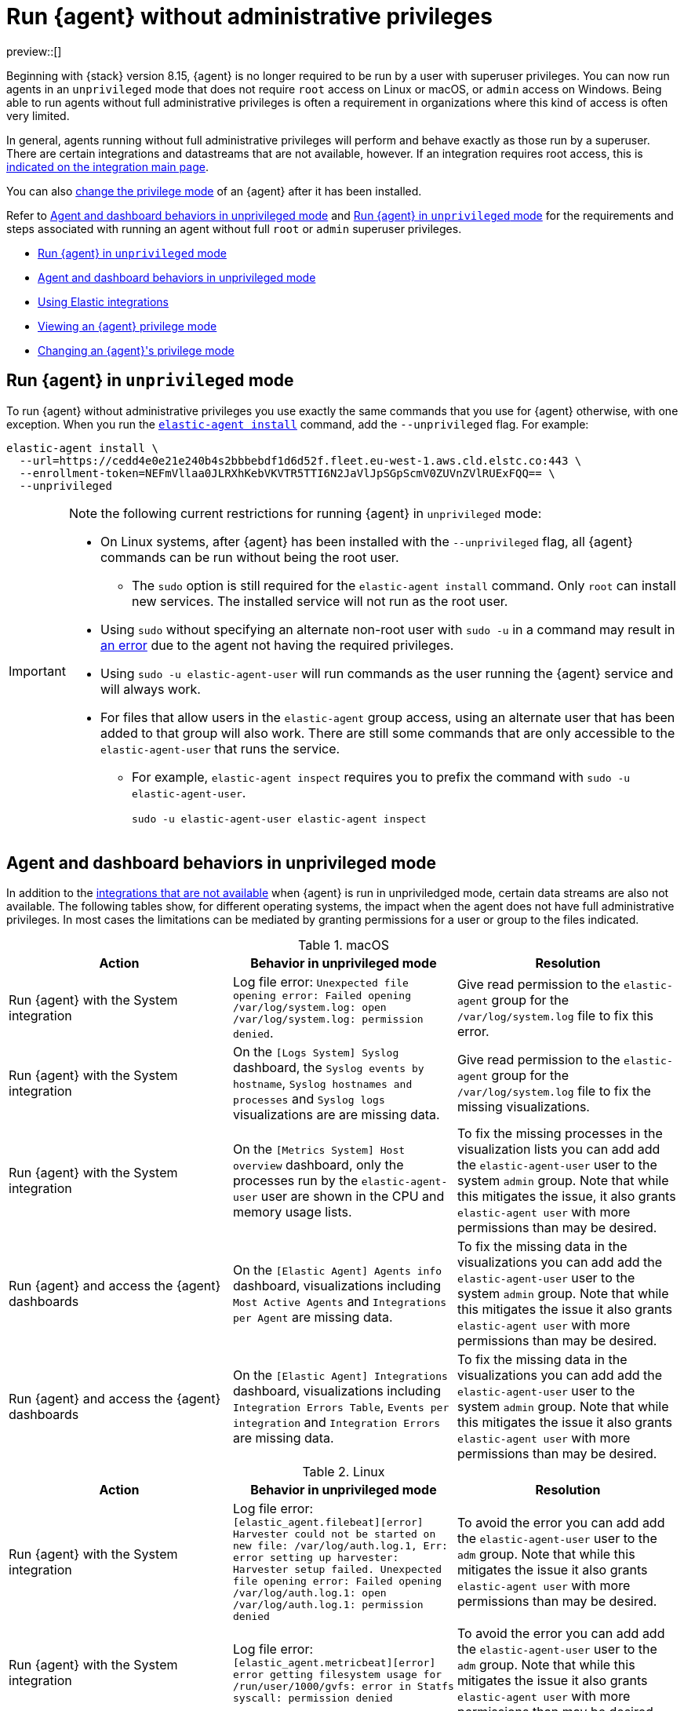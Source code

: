 [[elastic-agent-unprivileged]]
= Run {agent} without administrative privileges

preview::[]

Beginning with {stack} version 8.15, {agent} is no longer required to be run by a user with superuser privileges. You can now run agents in an `unprivileged` mode that does not require `root` access on Linux or macOS, or `admin` access on Windows. Being able to run agents without full administrative privileges is often a requirement in organizations where this kind of access is often very limited.

In general, agents running without full administrative privileges will perform and behave exactly as those run by a superuser. There are certain integrations and datastreams that are not available, however. If an integration requires root access, this is <<unprivileged-integrations,indicated on the integration main page>>.

// Add mention of the System integration data streams.

You can also <<unprivileged-change-mode,change the privilege mode>> of an {agent} after it has been installed.

Refer to <<unprivileged-command-behaviors>> and <<unprivileged-running>> for the requirements and steps associated with running an agent without full `root` or `admin` superuser privileges.

* <<unprivileged-running>>
* <<unprivileged-command-behaviors>>
* <<unprivileged-integrations>>
* <<unprivileged-view-mode>>
* <<unprivileged-change-mode>>

[discrete]
[[unprivileged-running]]
== Run {agent} in `unprivileged` mode

To run {agent} without administrative privileges you use exactly the same commands that you use for {agent} otherwise, with one exception. When you run the <<elastic-agent-install-command,`elastic-agent install`>> command, add the `--unprivileged` flag. For example:

[source,shell]
----
elastic-agent install \
  --url=https://cedd4e0e21e240b4s2bbbebdf1d6d52f.fleet.eu-west-1.aws.cld.elstc.co:443 \
  --enrollment-token=NEFmVllaa0JLRXhKebVKVTR5TTI6N2JaVlJpSGpScmV0ZUVnZVlRUExFQQ== \
  --unprivileged
----

[IMPORTANT] 
====
Note the following current restrictions for running {agent} in `unprivileged` mode:

* On Linux systems, after {agent} has been installed with the `--unprivileged` flag, all {agent} commands can be run without being the root user.
** The `sudo` option is still required for the `elastic-agent install` command.
Only `root` can install new services.
The installed service will not run as the root user.
* Using `sudo` without specifying an alternate non-root user with `sudo -u` in a command may result in <<agent-sudo-error,an error>> due to the agent not having the required privileges.
* Using `sudo -u elastic-agent-user` will run commands as the user running the {agent} service and will always work.
* For files that allow users in the `elastic-agent` group access, using an alternate user that has been added to that group will also work.
There are still some commands that are only accessible to the `elastic-agent-user` that runs the service.
** For example, `elastic-agent inspect` requires you to prefix the command with `sudo -u elastic-agent-user`.
+
[source,shell]
----
sudo -u elastic-agent-user elastic-agent inspect
----
====

[discrete]
[[unprivileged-command-behaviors]]
== Agent and dashboard behaviors in unprivileged mode

In addition to the <<unprivileged-integrations,integrations that are not available>> when {agent} is run in unpriviledged mode, certain data streams are also not available. The following tables show, for different operating systems, the impact when the agent does not have full administrative privileges. In most cases the limitations can be mediated by granting permissions for a user or group to the files indicated.

.macOS
[options,header]
|===
|Action |Behavior in unprivileged mode |Resolution

|Run {agent} with the System integration
|Log file error: `Unexpected file opening error: Failed opening /var/log/system.log: open /var/log/system.log: permission denied`.
|Give read permission to the `elastic-agent` group for the `/var/log/system.log` file to fix this error.

|Run {agent} with the System integration
|On the `[Logs System] Syslog` dashboard, the `Syslog events by hostname`, `Syslog hostnames and processes` and `Syslog logs` visualizations are are missing data.
|Give read permission to the `elastic-agent` group for the `/var/log/system.log` file to fix the missing visualizations.

|Run {agent} with the System integration
|On the `[Metrics System] Host overview` dashboard, only the processes run by the `elastic-agent-user` user are shown in the CPU and memory usage lists. 
|To fix the missing processes in the visualization lists you can add add the `elastic-agent-user` user to the system `admin` group. Note that while this mitigates the issue, it also grants `elastic-agent user` with more permissions than may be desired.

|Run {agent} and access the {agent} dashboards
|On the `[Elastic Agent] Agents info` dashboard, visualizations including `Most Active Agents` and `Integrations per Agent` are missing data.
|To fix the missing data in the visualizations you can add add the `elastic-agent-user` user to the system `admin` group. Note that while this mitigates the issue it also grants `elastic-agent user` with more permissions than may be desired.

|Run {agent} and access the {agent} dashboards
|On the `[Elastic Agent] Integrations` dashboard, visualizations including `Integration Errors Table`, `Events per integration` and `Integration Errors` are missing data.
|To fix the missing data in the visualizations you can add add the `elastic-agent-user` user to the system `admin` group. Note that while this mitigates the issue it also grants `elastic-agent user` with more permissions than may be desired.

|===

.Linux
[options,header]
|===
|Action |Behavior in unprivileged mode |Resolution

|Run {agent} with the System integration
|Log file error: `[elastic_agent.filebeat][error] Harvester could not be started on new file: /var/log/auth.log.1, Err: error setting up harvester: Harvester setup failed. Unexpected file opening error: Failed opening /var/log/auth.log.1: open /var/log/auth.log.1: permission denied`
|To avoid the error you can add add the `elastic-agent-user` user to the `adm` group. Note that while this mitigates the issue it also grants `elastic-agent user` with more permissions than may be desired.

|Run {agent} with the System integration
|Log file error: `[elastic_agent.metricbeat][error] error getting filesystem usage for /run/user/1000/gvfs: error in Statfs syscall: permission denied`
|To avoid the error you can add add the `elastic-agent-user` user to the `adm` group. Note that while this mitigates the issue it also grants `elastic-agent user` with more permissions than may be desired.

|Run {agent} with the System integration
|On the `[Logs System] Syslog` dashboard, the `Syslog events by hostname`, `Syslog hostnames and processes` and `Syslog logs` visualizations are are missing data.
|To fix the missing data in the visualizations you can add add the `elastic-agent-user` user to the `adm` group. Note that while this mitigates the issue it also grants `elastic-agent user` with more permissions than may be desired.

|Run {agent} and access the {agent} dashboards
|On the `[Elastic Agent] Agents info` dashboard, visualizations including `Most Active Agents` and `Integrations per Agent` are missing data.
|Giving read permission to the `elastic-agent` group for the `/var/log/system.log` file will partially fix the visualizations, but errors may still occur because the `elastic-agent-user` does not have read access to files in the `/run/user/1000/` directory.
// It'd be nice if we can expand on this, even if just to say why that read access can't be given.

|Run {agent} and access the {agent} dashboards
|On the `[Elastic Agent] Integrations` dashboard, visualizations including `Integration Errors Table`, `Events per integration` and `Integration Errors` are missing data.
|Give read permission to the `elastic-agent` group for the `/var/log/system.log` file to fix the missing visualizations.

|===

.Windows
[options,header]
|===
|Action |Behavior in unprivileged mode |Resolution

|Run {agent} with the System integration
|Log file error: `failed to open Windows Event Log channel "Security": Access is denied`
|Add the `elastic-agent-user` user to the `Event Log Users` group to fix this error.

|Run {agent} with the System integration
|Log file error: `cannot open new key in the registry in order to enable the performance counters: Access is denied`
|Update the permissions for the `HKEY_LOCAL_MACHINE\SYSTEM\CurrentControlSet\Services\PartMgr` registry to fix this error.

|Run {agent} with the System integration
|Most of the System and {agent} dashboard visualizations are missing all data.
|Add the `elastic-agent-user` user to the `Event Log Users` group and update the permissions for the `HKEY_LOCAL_MACHINE\SYSTEM\CurrentControlSet\Services\PartMgr` registry to fix the missing visualizations.

Note that the `elastic-agent-user` user may still not have access to all processes, so the lists in the `Top processes by CPU usage` and `Top processes by memory usage` visualizations may be incomplete. 

|Run {agent} with the System integration
|On the `[Metrics System] Host overview` dashboard, the `Disk usage` visualizations are missing data. 
|This occurs because direct access to the disk or a volume is restricted and not available to users without administrative privileges. Refer to link:https://learn.microsoft.com/en-us/windows/win32/secbp/running-with-special-privileges[Running with Special Privileges] in the Microsoft documentation for details.

|===

[discrete]
[[unprivileged-integrations]]
== Using Elastic integrations

// Add mention of the System integration data streams.

Most Elastic integrations support running {agent} in unprivileged mode. For the exceptions, any integration that requires {agent} to have root privileges has the requirement indicated at the top of the integration page in {kib}:

[role="screenshot"]
image::images/integration-root-requirement.png[Elastic Defend integration page showing root requirement]

As well, a warning is displayed in {kib} if you try to add an integration that requires root privileges to an {agent} policy that has agents enrolled in unprivileged mode.

[role="screenshot"]
image::images/unprivileged-agent-warning.png[Warning indicating that root privileged agent is required for an integration]

Examples of integrations that require {agent} to have administrative privileges are:

* link:https://docs.elastic.co/en/integrations/endpoint[{elastic-defend}]
* link:https://docs.elastic.co/integrations/auditd_manager[Auditd Manager]
* link:https://docs.elastic.co/integrations/fim[File Integrity Monitoring]
* link:https://docs.elastic.co/integrations/network_traffic[Network Packet Capture]
* link:https://docs.elastic.co/integrations/system_audit[System Audit]
* link:https://docs.elastic.co/integrations/profiler_agent[Universal Profiling Agent]

[discrete]
[[unprivileged-view-mode]]
== Viewing an {agent} privilege mode

The **Agent details** page shows you the privilege mode for any running {agent}.

To view the status of an {agent}:

. In {fleet}, open the **Agents** tab.
. Select an agent and click **View agent** in the actions menu.
. The **Agent details** tab shows whether the agent is running in `privileged` or `unprivileged` mode.
+
[role="screenshot"]
image::images/agent-privilege-mode.png[Agent details tab showing the agent is running as non-root]

As well, for any {agent} policy you can view the number of agents that are currently running in privileged or unprivileged mode:

. In {fleet}, open the **Agent policies** tab.

. Click the agent policy to view the policy details.

The number of agents enrolled with the policy is shown. Hover over the link to view the number of privileged and unpriviled agents.

[role="screenshot"]
image::images/privileged-and-unprivileged-agents.png[Agent policy tab showing 1 unprivileged agent and 0 privileged enrolled agents]

In the event that the {agent} policy has integrations installed that require root privileges, but there are agents running without root privileges, this is shown in the tooltip.

[role="screenshot"]
image::images/root-integration-and-unprivileged-agents.png[Agent policy tab showing 1 unprivileged agent and 0 privileged enrolled agents]

[discrete]
[[unprivileged-change-mode]]
== Changing an {agent}'s privilege mode

For any installed {agent} you can change the mode that it's running in by running the `privileged` or `unprivileged` subcommand.

Change mode from privileged to unprivileged:

[source,shell]
----
sudo elastic-agent unprivileged
----

Note that changing to `unprivileged` mode is prevented if the agent is currently enrolled in a policy that includes an integration that requires administrative access, such as the {elastic-defend} integration.

Change mode from unprivileged to privileged:

[source,shell]
----
sudo elastic-agent privileged
----

When an agent is running in `unprivileged` mode, if it doesn't have the right level of privilege to read a data source, you can also adjust the agent's privileges by adding `elastic-agent-user` to the user group that has privileges to read the data source.

As background, when you run {agent} in `unprivileged` mode, one user and one group are created on the host. The same names are used for all operating systems:

* `elastic-agent-user`: The user that is created and that the {agent} service runs as.
* `elastic-agent`: The group that is created. Any user in this group has access to control and communicate over the control protocol to the {agent} daemon.

For example:

. When you install {agent} with the `--unprivileged` setting, the `elastic-agent-user` user and the `elastic-agent` group are created automatically.
. If you then want your user `myuser` to be able to run an {agent} command such as `elastic-agent status`, add the `myuser` user to the `elastic-agent` group.
. Then, once added to the group, the `elastic-agent status` command will work. Prior to that, the user `myuser` running the command will result in a permission error that indicates a problem communicating with the control socket.
